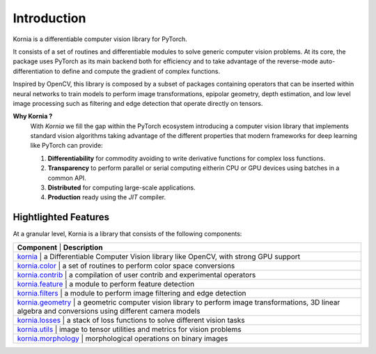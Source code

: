Introduction
============

Kornia is a differentiable computer vision library for PyTorch.

It consists of a set of routines and differentiable modules to solve generic computer vision problems.
At its core, the package uses PyTorch as its main backend both for efficiency and to take advantage of
the reverse-mode auto-differentiation to define and compute the gradient of complex functions.

Inspired by OpenCV, this library is composed by a subset of packages containing operators that can be inserted
within neural networks to train models to perform image transformations, epipolar geometry, depth estimation,
and low level image processing such as filtering and edge detection that operate directly on tensors.

**Why Kornia ?**
    With *Kornia* we fill the gap within the PyTorch ecosystem introducing a computer vision library that implements
    standard vision algorithms taking advantage of the different properties that modern frameworks for deep learning
    like PyTorch can provide:

    1. **Differentiability** for commodity avoiding to write derivative functions for complex loss  functions.

    2. **Transparency** to perform parallel or serial computing eitherin CPU or GPU devices using batches in a common API.

    3. **Distributed** for computing large-scale applications.

    4. **Production** ready using the *JIT* compiler.

Hightlighted Features
---------------------

At a granular level, Kornia is a library that consists of the following components:

+----------------------------------------------------------------------------+-------------------------------------------------------------------------------------------------------------------------------------------+
| **Component**                                                                  | **Description**                                                                                                                       |
+----------------------------------------------------------------------------+-------------------------------------------------------------------------------------------------------------------------------------------+
| `kornia <https://kornia.readthedocs.io/en/latest/index.html>`_                 | a Differentiable Computer Vision library like OpenCV, with strong GPU support                                                         |
+----------------------------------------------------------------------------+-------------------------------------------------------------------------------------------------------------------------------------------+
| `kornia.color <https://kornia.readthedocs.io/en/latest/color.html>`_           | a set of routines to perform color space conversions                                                                                  |
+----------------------------------------------------------------------------+-------------------------------------------------------------------------------------------------------------------------------------------+
| `kornia.contrib <https://kornia.readthedocs.io/en/latest/contrib.html>`_       | a compilation of user contrib and experimental operators                                                                              |
+----------------------------------------------------------------------------+-------------------------------------------------------------------------------------------------------------------------------------------+
| `kornia.feature <https://kornia.readthedocs.io/en/latest/feature.html>`_       | a module to perform feature detection                                                                                                 |
+----------------------------------------------------------------------------+-------------------------------------------------------------------------------------------------------------------------------------------+
| `kornia.filters <https://kornia.readthedocs.io/en/latest/filters.html>`_       | a module to perform image filtering and edge detection                                                                                |
+----------------------------------------------------------------------------+-------------------------------------------------------------------------------------------------------------------------------------------+
| `kornia.geometry <https://kornia.readthedocs.io/en/latest/geometry.html>`_     | a geometric computer vision library to perform image transformations, 3D linear algebra and conversions using different camera models |
+----------------------------------------------------------------------------+-------------------------------------------------------------------------------------------------------------------------------------------+
| `kornia.losses <https://kornia.readthedocs.io/en/latest/losses.html>`_         | a stack of loss functions to solve different vision tasks                                                                             |
+----------------------------------------------------------------------------+-------------------------------------------------------------------------------------------------------------------------------------------+
| `kornia.utils <https://kornia.readthedocs.io/en/latest/utils.html>`_           | image to tensor utilities and metrics for vision problems                                                                             |
+----------------------------------------------------------------------------+-------------------------------------------------------------------------------------------------------------------------------------------+
| `kornia.morphology <https://kornia.readthedocs.io/en/latest/morphology.html>`_ | morphological operations on binary images                                                                                             |
+----------------------------------------------------------------------------+-------------------------------------------------------------------------------------------------------------------------------------------+
